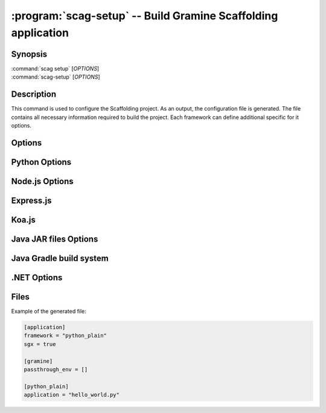 .. program:: scag-setup
.. _scag-setup:

*********************************************************************
:program:`scag-setup` -- Build Gramine Scaffolding application
*********************************************************************

Synopsis
========

| :command:`scag setup` [*OPTIONS*]
| :command:`scag-setup` [*OPTIONS*]

Description
===========

This command is used to configure the Scaffolding project.
As an output, the configuration file is generated.
The file contains all necessary information required to build the project.
Each framework can define additional specific for it options.

Options
=======

.. option:: --bootstrap

    Initialize an empty directory with an example application from
    the given framework.

.. option:: --framework <framework>

    The framework used by the scaffolded application.
    Currently, we support following frameworks:

    - Plain Python
    - Flask
    - Node.js
    - Express.js
    - Koa.js
    - Java JAR files
    - Java with Gradle build system
    - .NET

.. option:: --project_dir <dir>

    The directory of the application to scaffold.

.. option:: --passthrough_env

    Pass specific environment variables from the Docker environment into
    the Gramine process. The user can use this option multiple times to add
    many environment variables.

Python Options
==============

.. option:: --application

    Python application main script.

Node.js Options
===============

.. option:: --application

    Node.js application main script.

Express.js
==========

.. option:: --application

    Express.js application main script.

.. option:: --expressjs_internal_unix_domain_socket

    Unix domain socket used by Express.js application.

Koa.js
======

.. option:: --application

    Koa.js application main script.

.. option:: --koajs_internal_unix_domain_socket

    Unix domain socket used by Koa.js application.

Java JAR files Options
======================

.. option:: --application

    Java JAR application.

Java Gradle build system
========================

.. option:: --application

    Specify the JAR file to be executed. This file should be one of the JARs
    generated by the Gradle build, typically located in the `build/libs/`
    directory.

.NET Options
==============

.. option:: --build_config

    Build configuration (Debug/Release)

.. option:: --project_file

    Application's main project file

Files
=====

Example of the generated file:

.. code-block:: toml

    [application]
    framework = "python_plain"
    sgx = true

    [gramine]
    passthrough_env = []

    [python_plain]
    application = "hello_world.py"
